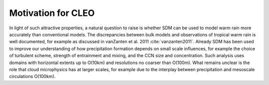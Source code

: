 Motivation for CLEO
===================

In light of such attractive properties, a natural question to raise is 
whether SDM can be used to model warm rain more accurately than 
conventional models. The discrepancies between bulk models and 
observations of tropical warm rain is well documented, for example 
as discussed in vanZanten et al. 2011 :cite:`vanzanten2011`. Already SDM 
has been used to improve our understanding of how precipitation formation 
depends on small scale influences, for example the choice of turbulent 
scheme, strength of entrainment and mixing, and the CCN size and 
concentration. Such analysis uses domains with horizontal extents up to 
O(10km) and resolutions no coarser than O(100m). What remains unclear is 
the role that cloud microphysics has at larger scales, for example due to 
the interplay between precipitation and mesoscale circulations O(100km).